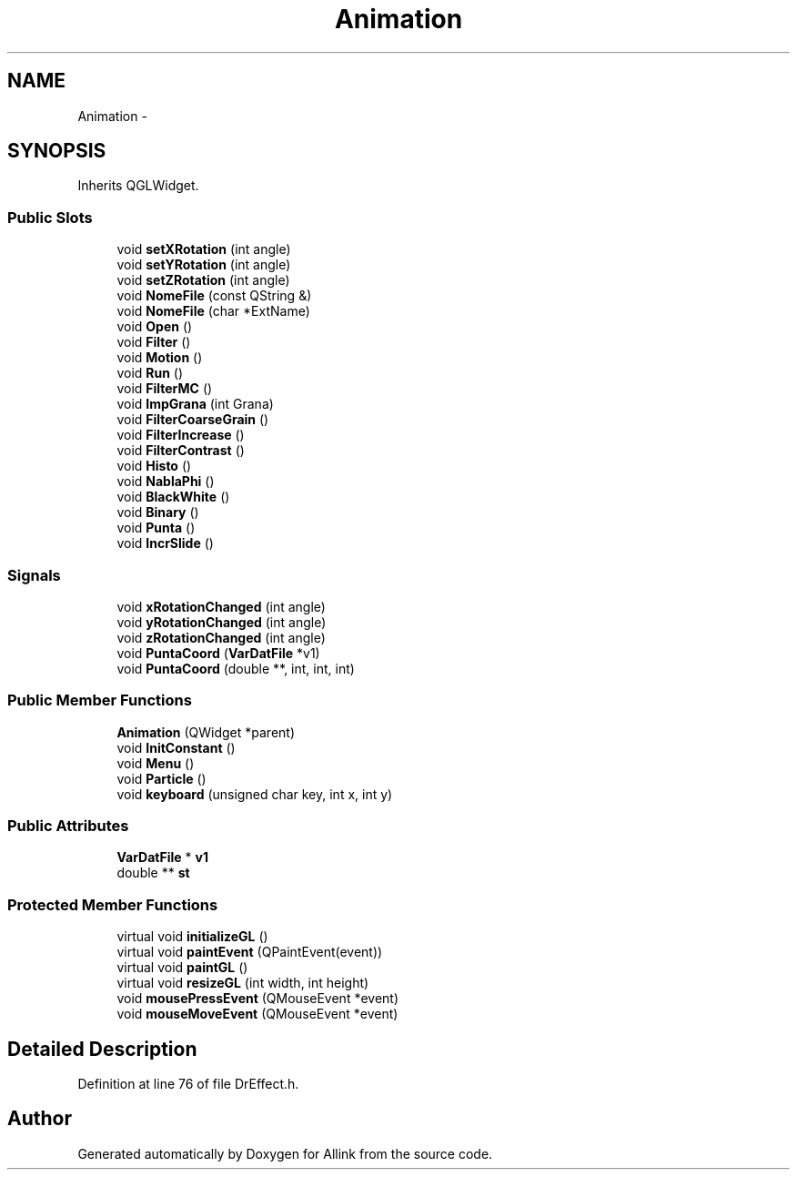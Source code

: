 .TH "Animation" 3 "Fri Aug 17 2018" "Version v0.1" "Allink" \" -*- nroff -*-
.ad l
.nh
.SH NAME
Animation \- 
.SH SYNOPSIS
.br
.PP
.PP
Inherits QGLWidget\&.
.SS "Public Slots"

.in +1c
.ti -1c
.RI "void \fBsetXRotation\fP (int angle)"
.br
.ti -1c
.RI "void \fBsetYRotation\fP (int angle)"
.br
.ti -1c
.RI "void \fBsetZRotation\fP (int angle)"
.br
.ti -1c
.RI "void \fBNomeFile\fP (const QString &)"
.br
.ti -1c
.RI "void \fBNomeFile\fP (char *ExtName)"
.br
.ti -1c
.RI "void \fBOpen\fP ()"
.br
.ti -1c
.RI "void \fBFilter\fP ()"
.br
.ti -1c
.RI "void \fBMotion\fP ()"
.br
.ti -1c
.RI "void \fBRun\fP ()"
.br
.ti -1c
.RI "void \fBFilterMC\fP ()"
.br
.ti -1c
.RI "void \fBImpGrana\fP (int Grana)"
.br
.ti -1c
.RI "void \fBFilterCoarseGrain\fP ()"
.br
.ti -1c
.RI "void \fBFilterIncrease\fP ()"
.br
.ti -1c
.RI "void \fBFilterContrast\fP ()"
.br
.ti -1c
.RI "void \fBHisto\fP ()"
.br
.ti -1c
.RI "void \fBNablaPhi\fP ()"
.br
.ti -1c
.RI "void \fBBlackWhite\fP ()"
.br
.ti -1c
.RI "void \fBBinary\fP ()"
.br
.ti -1c
.RI "void \fBPunta\fP ()"
.br
.ti -1c
.RI "void \fBIncrSlide\fP ()"
.br
.in -1c
.SS "Signals"

.in +1c
.ti -1c
.RI "void \fBxRotationChanged\fP (int angle)"
.br
.ti -1c
.RI "void \fByRotationChanged\fP (int angle)"
.br
.ti -1c
.RI "void \fBzRotationChanged\fP (int angle)"
.br
.ti -1c
.RI "void \fBPuntaCoord\fP (\fBVarDatFile\fP *v1)"
.br
.ti -1c
.RI "void \fBPuntaCoord\fP (double **, int, int, int)"
.br
.in -1c
.SS "Public Member Functions"

.in +1c
.ti -1c
.RI "\fBAnimation\fP (QWidget *parent)"
.br
.ti -1c
.RI "void \fBInitConstant\fP ()"
.br
.ti -1c
.RI "void \fBMenu\fP ()"
.br
.ti -1c
.RI "void \fBParticle\fP ()"
.br
.ti -1c
.RI "void \fBkeyboard\fP (unsigned char key, int x, int y)"
.br
.in -1c
.SS "Public Attributes"

.in +1c
.ti -1c
.RI "\fBVarDatFile\fP * \fBv1\fP"
.br
.ti -1c
.RI "double ** \fBst\fP"
.br
.in -1c
.SS "Protected Member Functions"

.in +1c
.ti -1c
.RI "virtual void \fBinitializeGL\fP ()"
.br
.ti -1c
.RI "virtual void \fBpaintEvent\fP (QPaintEvent(event))"
.br
.ti -1c
.RI "virtual void \fBpaintGL\fP ()"
.br
.ti -1c
.RI "virtual void \fBresizeGL\fP (int width, int height)"
.br
.ti -1c
.RI "void \fBmousePressEvent\fP (QMouseEvent *event)"
.br
.ti -1c
.RI "void \fBmouseMoveEvent\fP (QMouseEvent *event)"
.br
.in -1c
.SH "Detailed Description"
.PP 
Definition at line 76 of file DrEffect\&.h\&.

.SH "Author"
.PP 
Generated automatically by Doxygen for Allink from the source code\&.
